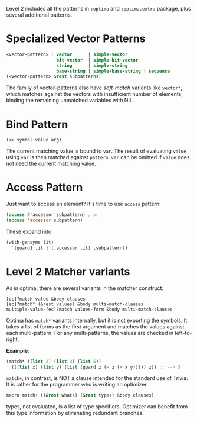 Level 2 includes all the patterns in =:optima= and =:optima.extra= package,
plus several additional patterns.

* Specialized Vector Patterns

#+BEGIN_SRC lisp
<vector-pattern> : vector      | simple-vector
                   bit-vector  | simple-bit-vector
                   string      | simple-string
                   base-string | simple-base-string | sequence 
(<vector-pattern> &rest subpatterns)
#+END_SRC

The family of vector-patterns also have /soft-match/ variants like
=vector*=, which matches against the vectors with insufficient number of
elements, binding the remaining unmatched variables with NIL.

* Bind Pattern

: (<> symbol value arg)

The current matching value is bound to =var=.
The result of evaluating =value= using =var= is then matched against =pattern=.
=var= can be omitted if =value= does not need the current matching value.

* Access Pattern

Just want to access an element? It's time to use =access= pattern: 

#+BEGIN_SRC lisp
(access #'accessor subpattern) ; or
(access 'accessor subpattern)
#+END_SRC

These expand into 

#+BEGIN_SRC lisp
(with-gensyms (it)
  `(guard1 ,it t (,accessor ,it) ,subpattern))
#+END_SRC


* Level 2 Matcher variants

As in optima, there are several variants in the matcher construct:

: [ec]?match value &body clauses
: [ec]?match* (&rest values) &body multi-match-clauses
: multiple-value-[ec]?match values-form &body multi-match-clauses

Optima has =match*= variants internally, but it is not exporting the
symbols.  It takes a list of forms as the first argument and matches the
values against each multi-pattern. For any multi-patterns, the values are
checked in left-to-right.

*Example*:

#+BEGIN_SRC lisp
(match* ((list 2) (list 3) (list 5))
  (((list x) (list y) (list (guard z (= z (+ x y))))) z)) ;; --> 5
#+END_SRC

=match+=, in contrast, is NOT a clause intended for the standard use of
Trivia. It is rather for the programmer who is writing an optimizer.

#+BEGIN_SRC lisp
macro match+ ((&rest whats) (&rest types) &body clauses)
#+END_SRC

types, not evaluated, is a list of type specifiers. Optimizer can benefit
from this type information by eliminating redundant branches.

